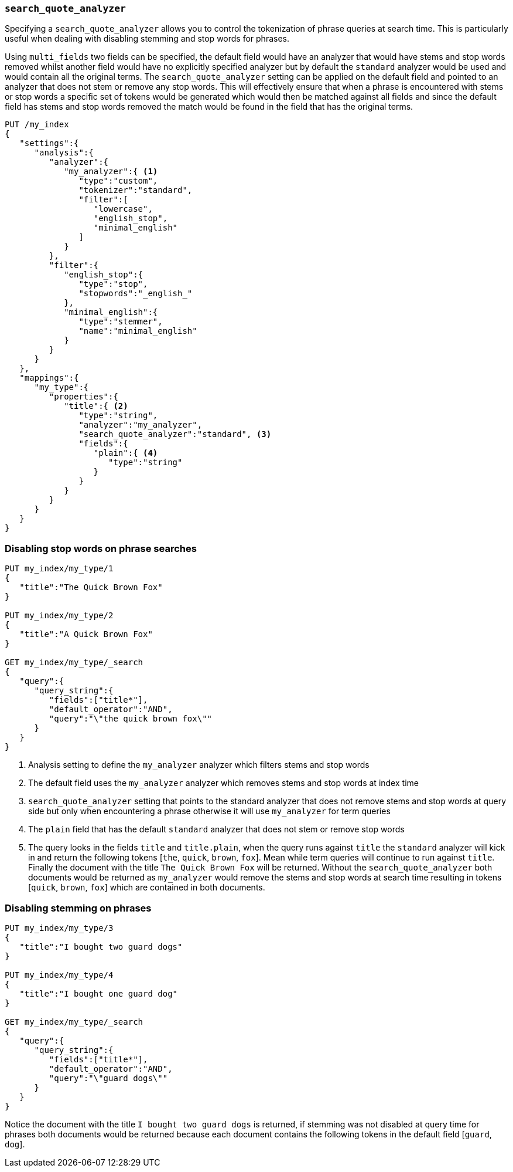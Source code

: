 [[search-quote-analyzer]]
=== `search_quote_analyzer`

Specifying a `search_quote_analyzer` allows you to control the tokenization of phrase queries at search time. This is particularly useful when 
dealing with disabling stemming and stop words for phrases.

Using `multi_fields` two fields can be specified, the default field would have an analyzer that would have stems and stop words removed whilst 
another field would have no explicitly specified analyzer but by default the `standard` analyzer would be used and would contain all the original terms. The `search_quote_analyzer` setting can be applied on 
the default field and pointed to an analyzer that does not stem or remove any stop words. This will effectively ensure that when a phrase is encountered 
with stems or stop words a specific set of tokens would be generated which would then be matched against all fields and since the default field has stems
and stop words removed the match would be found in the field that has the original terms.

[source,js]
--------------------------------------------------
PUT /my_index
{
   "settings":{
      "analysis":{
         "analyzer":{
            "my_analyzer":{ <1>
               "type":"custom",
               "tokenizer":"standard",
               "filter":[
                  "lowercase",
                  "english_stop",
                  "minimal_english"
               ]
            }
         },
         "filter":{
            "english_stop":{
               "type":"stop",
               "stopwords":"_english_"
            },
            "minimal_english":{
               "type":"stemmer",
               "name":"minimal_english"
            }
         }
      }
   },
   "mappings":{
      "my_type":{
         "properties":{
            "title":{ <2>
               "type":"string",
               "analyzer":"my_analyzer",
               "search_quote_analyzer":"standard", <3>
               "fields":{
                  "plain":{ <4>
                     "type":"string"
                  }
               }
            }
         }
      }
   }
}
--------------------------------------------------
// AUTOSENSE

=== Disabling stop words on phrase searches
[source,js]
--------------------------------------------------
PUT my_index/my_type/1
{
   "title":"The Quick Brown Fox"
}

PUT my_index/my_type/2
{
   "title":"A Quick Brown Fox"
}

GET my_index/my_type/_search
{
   "query":{
      "query_string":{
         "fields":["title*"],
         "default_operator":"AND",
         "query":"\"the quick brown fox\""
      }
   }
}
--------------------------------------------------
<1> Analysis setting to define the `my_analyzer` analyzer which filters stems and stop words
<2> The default field uses the `my_analyzer` analyzer which removes stems and stop words at index time
<3> `search_quote_analyzer` setting that points to the standard analyzer that does not remove stems and stop words at query side but only when 
encountering a phrase otherwise it will use `my_analyzer` for term queries
<4> The `plain` field that has the default `standard` analyzer that does not stem or remove stop words
<5> The query looks in the fields `title` and `title.plain`, when the query runs against `title` the `standard` analyzer will kick in and return 
the following tokens [`the`, `quick`, `brown`, `fox`]. Mean while term queries will continue to run against `title`. Finally the document with the 
title `The Quick Brown Fox` will be returned. Without the `search_quote_analyzer` both documents would be returned as `my_analyzer` would remove the 
stems and stop words at search time resulting in tokens [`quick`, `brown`, `fox`] which are contained in both documents.

=== Disabling stemming on phrases
[source,js]
--------------------------------------------------
PUT my_index/my_type/3
{
   "title":"I bought two guard dogs"
}

PUT my_index/my_type/4
{
   "title":"I bought one guard dog"
}

GET my_index/my_type/_search
{
   "query":{
      "query_string":{
         "fields":["title*"],
         "default_operator":"AND",
         "query":"\"guard dogs\""
      }
   }
}
--------------------------------------------------
Notice the document with the title `I bought two guard dogs` is returned, if stemming was not disabled at query time for phrases both documents would 
be returned because each document contains the following tokens in the default field [`guard`, `dog`].
